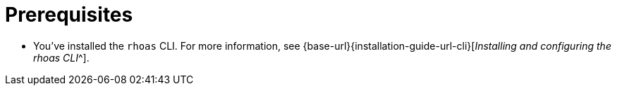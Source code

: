 [id='ref-service-registry-cli-prereqs_{context}']
= Prerequisites
:imagesdir: ../_images

[role="_abstract"]
* You've installed the `rhoas` CLI. For more information, see {base-url}{installation-guide-url-cli}[_Installing and configuring the rhoas CLI_^].
